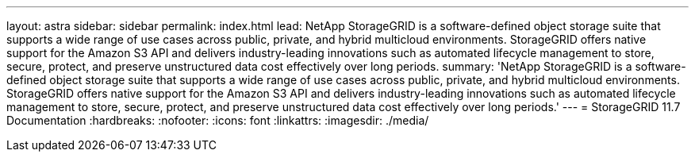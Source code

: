 ---
layout: astra
sidebar: sidebar
permalink: index.html
lead: NetApp StorageGRID is a software-defined object storage suite that supports a wide range of use cases across public, private, and hybrid multicloud environments. StorageGRID offers native support for the Amazon S3 API and delivers industry-leading innovations such as automated lifecycle management to store, secure, protect, and preserve unstructured data cost effectively over long periods.
summary: 'NetApp StorageGRID is a software-defined object storage suite that supports a wide range of use cases across public, private, and hybrid multicloud environments. StorageGRID offers native support for the Amazon S3 API and delivers industry-leading innovations such as automated lifecycle management to store, secure, protect, and preserve unstructured data cost effectively over long periods.'
---
= StorageGRID 11.7 Documentation
:hardbreaks:
:nofooter:
:icons: font
:linkattrs:
:imagesdir: ./media/
